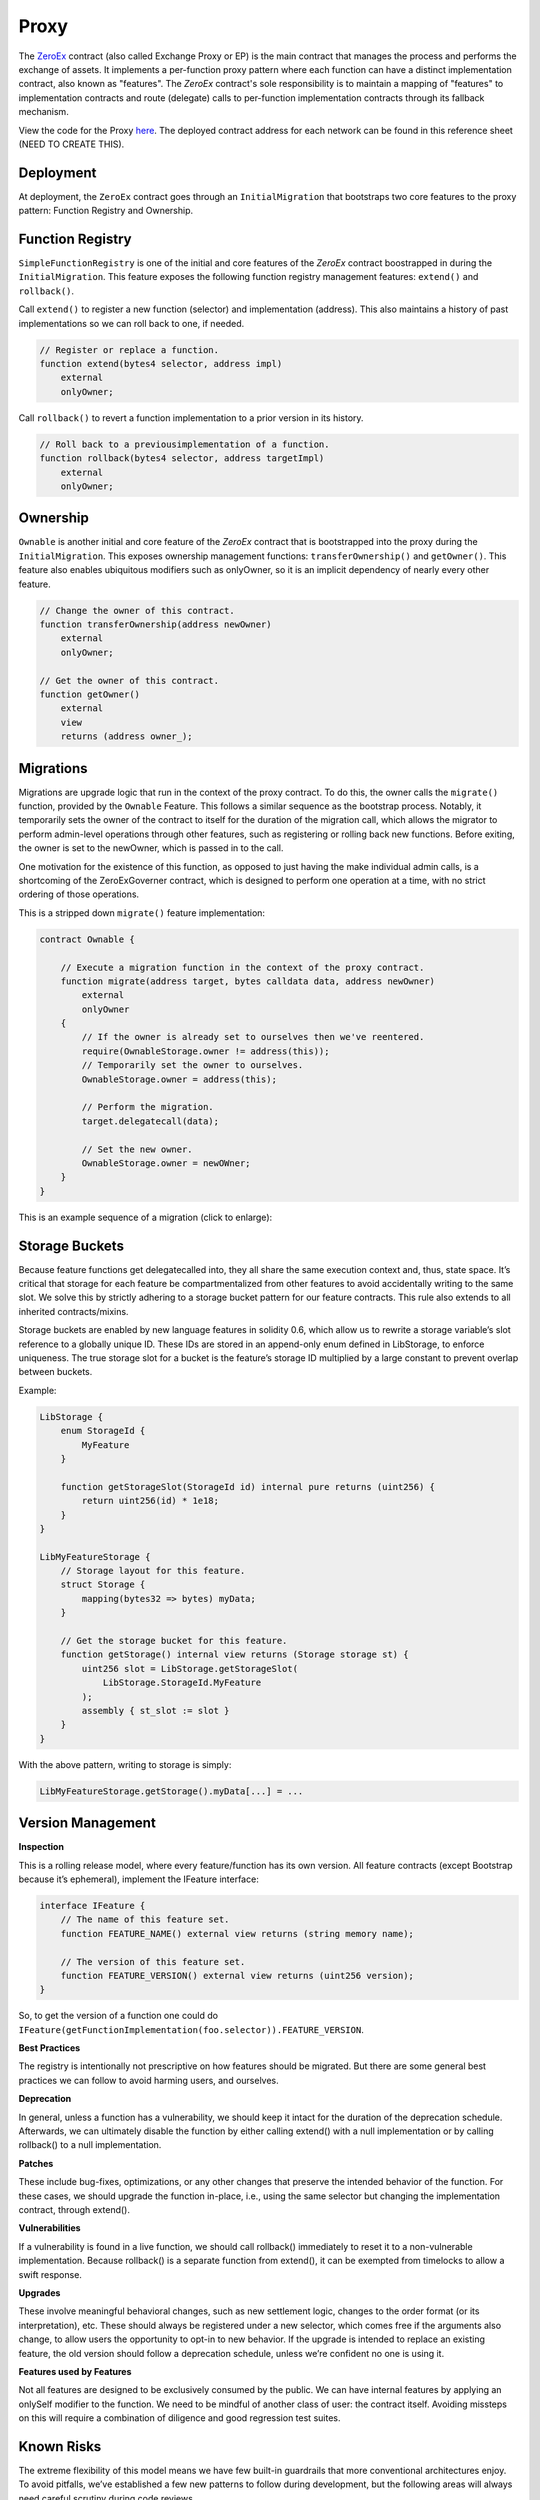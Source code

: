 ###############################
Proxy
###############################

The `ZeroEx <https://github.com/0xProject/protocol/blob/development/contracts/zero-ex/contracts/src/ZeroEx.sol>`_ contract (also called Exchange Proxy or EP) is the main contract that manages the process and performs the exchange of assets. It implements a per-function proxy pattern where each function can have a distinct implementation contract, also known as "features". The `ZeroEx` contract's sole responsibility is to maintain a mapping of "features" to implementation contracts and route (delegate) calls to per-function implementation contracts through its fallback mechanism. 

.. image:: ../_static/img/proxy.png
    :align: center
    :scale: 100%

View the code for the Proxy `here <https://github.com/0xProject/protocol/blob/development/contracts/zero-ex/contracts/src/ZeroEx.sol>`_. The deployed contract address for each network can be found in this reference sheet (NEED TO CREATE THIS).

Deployment
==========
At deployment, the ``ZeroEx`` contract goes through an ``InitialMigration`` that bootstraps two core features to the proxy pattern: Function Registry and Ownership.

Function Registry
=================

``SimpleFunctionRegistry`` is one of the initial and core features of the `ZeroEx` contract boostrapped in during the ``InitialMigration``. This feature exposes the following function registry management features: ``extend()`` and ``rollback()``.

Call ``extend()`` to register a new function (selector) and implementation (address). This also maintains a history of past implementations so we can roll back to one, if needed.

.. code-block:: solidity

    // Register or replace a function.
    function extend(bytes4 selector, address impl)
        external
        onlyOwner;

Call ``rollback()`` to revert a function implementation to a prior version in its history.

.. code-block:: solidity

    // Roll back to a previousimplementation of a function.
    function rollback(bytes4 selector, address targetImpl)
        external
        onlyOwner;

Ownership
=========
``Ownable`` is another initial and core feature of the `ZeroEx` contract that is bootstrapped into the proxy during the ``InitialMigration``. This exposes ownership management functions: ``transferOwnership()`` and ``getOwner()``. This feature also enables ubiquitous modifiers such as onlyOwner, so it is an implicit dependency of nearly every other feature.

.. code-block:: solidity

    // Change the owner of this contract.
    function transferOwnership(address newOwner)
        external
        onlyOwner;

    // Get the owner of this contract.
    function getOwner()
        external
        view
        returns (address owner_);

Migrations
==========
Migrations are upgrade logic that run in the context of the proxy contract. To do this, the owner calls the ``migrate()`` function, provided by the ``Ownable`` Feature. This follows a similar sequence as the bootstrap process. Notably, it temporarily sets the owner of the contract to itself for the duration of the migration call, which allows the migrator to perform admin-level operations through other features, such as registering or rolling back new functions. Before exiting, the owner is set to the newOwner, which is passed in to the call.

One motivation for the existence of this function, as opposed to just having the make individual admin calls, is a shortcoming of the ZeroExGoverner contract, which is designed to perform one operation at a time, with no strict ordering of those operations.

This is a stripped down ``migrate()`` feature implementation:

.. code-block:: solidity

    contract Ownable {

        // Execute a migration function in the context of the proxy contract.
        function migrate(address target, bytes calldata data, address newOwner)
            external
            onlyOwner
        {
            // If the owner is already set to ourselves then we've reentered.
            require(OwnableStorage.owner != address(this));
            // Temporarily set the owner to ourselves.
            OwnableStorage.owner = address(this);

            // Perform the migration.
            target.delegatecall(data);

            // Set the new owner.
            OwnableStorage.owner = newOWner;
        }
    }

This is an example sequence of a migration (click to enlarge):

.. image:: ../_static/img/zero_ex_migrate.png
    :align: center
    :scale: 70%

Storage Buckets
===============

Because feature functions get delegatecalled into, they all share the same execution context and, thus, state space. It’s critical that storage for each feature be compartmentalized from other features to avoid accidentally writing to the same slot. We solve this by strictly adhering to a storage bucket pattern for our feature contracts. This rule also extends to all inherited contracts/mixins.

Storage buckets are enabled by new language features in solidity 0.6, which allow us to rewrite a storage variable’s slot reference to a globally unique ID. These IDs are stored in an append-only enum defined in LibStorage, to enforce uniqueness. The true storage slot for a bucket is the feature’s storage ID multiplied by a large constant to prevent overlap between buckets.

Example:

.. code-block:: solidity

    LibStorage {
        enum StorageId {
            MyFeature
        }

        function getStorageSlot(StorageId id) internal pure returns (uint256) {
            return uint256(id) * 1e18;
        }
    }

    LibMyFeatureStorage {
        // Storage layout for this feature.
        struct Storage {
            mapping(bytes32 => bytes) myData;
        }

        // Get the storage bucket for this feature.
        function getStorage() internal view returns (Storage storage st) {
            uint256 slot = LibStorage.getStorageSlot(
                LibStorage.StorageId.MyFeature
            );
            assembly { st_slot := slot }
        }
    }

With the above pattern, writing to storage is simply:

.. code-block:: solidity

    LibMyFeatureStorage.getStorage().myData[...] = ...


Version Management
==================

**Inspection**

This is a rolling release model, where every feature/function has its own version. All feature contracts (except Bootstrap because it’s ephemeral), implement the IFeature interface:

.. code-block:: solidity

    interface IFeature {
        // The name of this feature set.
        function FEATURE_NAME() external view returns (string memory name);

        // The version of this feature set.
        function FEATURE_VERSION() external view returns (uint256 version);
    }

So, to get the version of a function one could do ``IFeature(getFunctionImplementation(foo.selector)).FEATURE_VERSION``.

**Best Practices**

The registry is intentionally not prescriptive on how features should be migrated. But there are some general best practices we can follow to avoid harming users, and ourselves.

**Deprecation**

In general, unless a function has a vulnerability, we should keep it intact for the duration of the deprecation schedule. Afterwards, we can ultimately disable the function by either calling extend() with a null implementation or by calling rollback() to a null implementation.

**Patches**

These include bug-fixes, optimizations, or any other changes that preserve the intended behavior of the function. For these cases, we should upgrade the function in-place, i.e., using the same selector but changing the implementation contract, through extend().

**Vulnerabilities**

If a vulnerability is found in a live function, we should call rollback() immediately to reset it to a non-vulnerable implementation. Because rollback() is a separate function from extend(), it can be exempted from timelocks to allow a swift response.

**Upgrades**

These involve meaningful behavioral changes, such as new settlement logic, changes to the order format (or its interpretation), etc. These should always be registered under a new selector, which comes free if the arguments also change, to allow users the opportunity to opt-in to new behavior. If the upgrade is intended to replace an existing feature, the old version should follow a deprecation schedule, unless we’re confident no one is using it.

**Features used by Features**

Not all features are designed to be exclusively consumed by the public. We can have internal features by applying an onlySelf modifier to the function. We need to be mindful of another class of user: the contract itself. Avoiding missteps on this will require a combination of diligence and good regression test suites. 

Known Risks
===========

The extreme flexibility of this model means we have few built-in guardrails that more conventional architectures enjoy. To avoid pitfalls, we’ve established a few new patterns to follow during development, but the following areas will always need careful scrutiny during code reviews.

**Extended Attack Surface for Features**

Because features all run in the same execution context, they inherit potential vulnerabilities from other features. Some vulnerabilities may also arise from the interactions of separate features, which may not be obvious without examining the system as a whole. Reviewers will always need to be mindful of these scenarios and features should try to create as much isolation of responsibilities as possible.

**Storage Layout Risks**

All features registered to the proxy will run in the same storage context as the proxy itself. We employ a pattern of per-feature storage buckets (structs) with globally unique bucket slots to mitigate issues.

**Slot Overlap**

Every time we develop a new feature, an entry is appended to the ``LibStorage.StorageId`` enum, which is the bucket ID for the feature’s storage. This applies to the storage used by the proxy contract itself. When calculating the true slot for the storage bucket, this enum value is offset by ``1`` and bit shifted by ``128``:

.. code-block:: solidity

    function getStorageSlot(StorageId id) internal pure returns (uint256) {
        return (uint256(id) + 1) << 128;
    }
    

Given Solidity’s `storage layout rules <https://solidity.readthedocs.io/en/v0.6.6/miscellaneous.html)>`_, subsequent storage buckets should always be 2^128 slots apart, which means buckets can have 2^128 flattened inline fields before overlapping. While it’s not impossible for buckets to overlap with this pattern, it should be extremely unlikely if we follow it closely. Maps and arrays are not stored sequentially but should also be affected by their base slot value to make collisions unlikely.

**Inherited Storage**

A more insidious way to corrupt storage buckets is to have a feature unintentionally inherit from a mixin that has plain (non-bucketed) state variables, because the mixin can potentially read/write to slots shared by other buckets through them. To avoid this:

1. We prefix all feature-compatible mixins with “Fixin” (“Feature” + “Mixin”) and only allow contract inheritance from these.

2. Storage IDs are offset by 1 before computing the slot value. This means the first real storage bucket will actually start at slot 2^128, which gives us a safety buffer for these scenarios, since it’s unlikely a mixin would unintentionally access slots beyond 2^128.
Shared Access to Storage

There is nothing stopping a feature from reaching into another feature’s storage bucket and reading/modifying it. Generally this pattern is discouraged but may be necessary in some cases, or may be preferable to save gas. This can create an implicit tight coupling between features and we need to take those interactions into account when upgrading the features that own those storage buckets.

**Restricted Functions and Privilege Escalation**

We will also be registering functions that have caller restrictions. Functions designed for internal use only will have an onlySelf modifier that asserts that ``msg.sender == address(this)``. The other class of restricted functions are owner-only functions, which have an ``onlyOwner`` modifier that asserts that the ``msg.sender == LibOwnableStorage.Storage.owner``.

The check on owner-only functions can be easily circumvented in a feature by directly overwriting ``LibOwnableStorage.Storage.owner`` with another address. If best practices and patterns are adhered to, doing so would involve deliberate and obvious effort and should be caught in reviews.

**Self-Destructing Features**

A feature contract with self-destruct logic must safeguard this code path to only be executed after the feature is deregistered, otherwise its registered functions will fail. In most cases this would just cause the feature to temporarily go dark until we could redeploy it. But it may leave the proxy in an unusable state if this occurs in the contract of a mission-critical feature, e.g., Ownable or SimpleFunctionRegistry (neither of which can self-destruct).

Features should also be careful that ``selfdestruct`` is never executed in the context of the proxy to avoid destroying the proxy itself.

**Allowances**

Although the proxy will not have access to the V3 asset proxies initially, early features will require taker allowances to be accessible to the proxy somehow. Instead of having the proxy contract itself be the allowance target, we intend on using a separate “Puppet” contract, callable only by the proxy contract. This creates a layer of separation between the proxy contract and allowances, so moving user funds is a much more deliberate action. In the event of a major vulnerability, the owner can simply detach the puppet contract from the proxy. This also avoids the situation where the proxy has lingering allowances if we decide grant it asset proxy authorization.

**Balances**

Inevitably, there will be features that will cause the Exchange Proxy to hold temporary balances (e.g., payable functions). Thus, it’s a good idea that no feature should cause the Exchange Proxy to hold a permanent balance of tokens or ether, since these balances can easily get mixed up with temporary balances.

**Reentrancy**

Functions can be re-entered by default; those secured by the ``nonReentrant`` modifier cannot be re-entered.

**Colliding Function Selectors**

We manually ensure that function selectors do not collide during PR's. See the `Feature Checklist <./features.html#best-practices>`_ for a complete list of our best practices on Feature Development.

Initial Bootstrapping
=====================

The way that the initial bootstrapping is accomplished is through the ``bootstrap()`` function that can only be called by the deployer. Check `here <https://github.com/0xProject/protocol/blob/development/contracts/zero-ex/contracts/src/features/BootstrapFeature.sol>`_ to see the full boostrapping feature.

This function does a few things:
1. De-register the bootstrap() function, which prevents it being called again.
2. Self-destruct.
3. Delegatecall the bootstrapper target contract and call data.

.. code-block:: solidity

    // Execute a bootstrapper in the context of the proxy.
    function bootstrap(address target, bytes callData) external

Below is the bootstrap workflow (click to enlarge).

.. image:: ../_static/img/bootstrap.png
    :align: center
    :scale: 70%